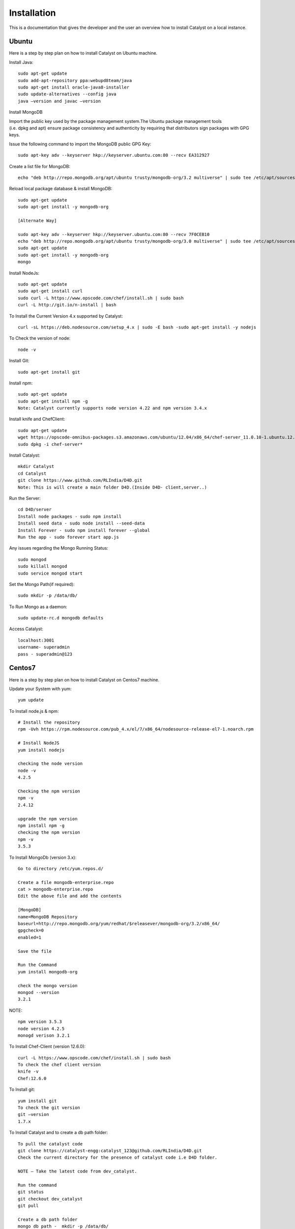.. _install-Catalyst:

Installation
============

This is a documentation that gives the developer and the user an overview how to install Catalyst on a local instance.

Ubuntu
^^^^^^

Here is a step by step plan on how to install Catalyst on Ubuntu machine.

Install Java::

    sudo apt-get update
    sudo add-apt-repository ppa:webupd8team/java
    sudo apt-get install oracle-java8-installer
    sudo update-alternatives --config java
    java –version and javac –version


Install MongoDB

Import the public key used by the package management system.The Ubuntu package management tools (i.e. dpkg and apt) ensure package consistency and authenticity by requiring that distributors sign packages with GPG keys. 

Issue the following command to import the MongoDB public GPG Key::

    sudo apt-key adv --keyserver hkp://keyserver.ubuntu.com:80 --recv EA312927

Create a list file for MongoDB::

    echo "deb http://repo.mongodb.org/apt/ubuntu trusty/mongodb-org/3.2 multiverse" | sudo tee /etc/apt/sources.list.d/mongodb-org-3.2.list

Reload local package database & install MongoDB::

    sudo apt-get update
    sudo apt-get install -y mongodb-org

    [Alternate Way]

    sudo apt-key adv --keyserver hkp://keyserver.ubuntu.com:80 --recv 7F0CEB10
    echo "deb http://repo.mongodb.org/apt/ubuntu trusty/mongodb-org/3.0 multiverse" | sudo tee /etc/apt/sources.list.d/mongodb-org-3.0.list
    sudo apt-get update
    sudo apt-get install -y mongodb-org
    mongo

Install NodeJs::

     sudo apt-get update
     sudo apt-get install curl
     sudo curl -L https://www.opscode.com/chef/install.sh | sudo bash
     curl -L http://git.io/n-install | bash

To Install the Current Version 4.x supported by Catalyst::

    curl -sL https://deb.nodesource.com/setup_4.x | sudo -E bash -sudo apt-get install -y nodejs

To Check the version of node::

    node -v

Install Git::

    sudo apt-get install git

Install npm::
    
    sudo apt-get update 
    sudo apt-get install npm -g
    Note: Catalyst currently supports node version 4.22 and npm version 3.4.x

Install knife and ChefClient::

    sudo apt-get update
    wget https://opscode-omnibus-packages.s3.amazonaws.com/ubuntu/12.04/x86_64/chef-server_11.0.10-1.ubuntu.12.04_amd64.deb
    sudo dpkg -i chef-server*

Install Catalyst::

    mkdir Catalyst
    cd Catalyst
    git clone https://www.github.com/RLIndia/D4D.git
    Note: This is will create a main folder D4D.(Inside D4D- client,server..)

Run the Server::

    cd D4D/server
    Install node packages - sudo npm install
    Install seed data - sudo node install --seed-data 
    Install Forever - sudo npm install forever --global
    Run the app - sudo forever start app.js

Any issues regarding the Mongo Running Status::

    sudo mongod
    sudo killall mongod
    sudo service mongod start

Set the Mongo Path(if required)::

    sudo mkdir -p /data/db/ 

To Run Mongo as a daemon::

    sudo update-rc.d mongodb defaults

Access Catalyst::
    
    localhost:3001
    username- superadmin
    pass - superadmin@123


Centos7
^^^^^^^

Here is a step by step plan on how to install Catalyst on Centos7 machine.

Update your System with yum::

    yum update



To Install node.js & npm::


    # Install the repository
    rpm -Uvh https://rpm.nodesource.com/pub_4.x/el/7/x86_64/nodesource-release-el7-1.noarch.rpm

    # Install NodeJS
    yum install nodejs

    checking the node version
    node -v
    4.2.5

    Checking the npm version 
    npm -v
    2.4.12

    upgrade the npm version
    npm install npm -g
    checking the npm version
    npm -v
    3.5.3 




To Install MongoDb (version 3.x)::

    Go to directory /etc/yum.repos.d/

    Create a file mongodb-enterprise.repo
    cat > mongodb-enterprise.repo
    Edit the above file and add the contents

    [MongoDB]
    name=MongoDB Repository
    baseurl=http://repo.mongodb.org/yum/redhat/$releasever/mongodb-org/3.2/x86_64/
    gpgcheck=0
    enabled=1

    Save the file 

    Run the Command 
    yum install mongodb-org

    check the mongo version
    mongod --version
    3.2.1
    

NOTE::

             npm version 3.5.3
             node version 4.2.5
             monogd verison 3.2.1




To Install Chef-Client (version 12.6.0)::
    

    curl -L https://www.opscode.com/chef/install.sh | sudo bash
    To check the chef client version
    knife -v
    Chef:12.6.0



To Install git::

    yum install git
    To check the git version
    git –version
    1.7.x



To Install Catalyst and to create a db path folder::

    To pull the catalyst code
    git clone https://catalyst-engg:catalyst_123@github.com/RLIndia/D4D.git
    Check the current directory for the presence of catalyst code i.e D4D folder.
    
    NOTE – Take the latest code from dev_catalyst.

    Run the command
    git status
    git checkout dev_catalyst
    git pull

    Create a db path folder
    mongo db path -  mkdir -p /data/db/

    Go to cd D4D/server
    npm install



To Install gcc library::
 
    yum install gcc-g++


To Install the seed data::

    node install --seed-data


To Start the Application::

    Run (node app) to start your application.
    npm install forever –g
    node start app.js


To run the apllication forever::

    forever start app.js



Access Catalyst::

    localhost:3001
    username- superadmin
    pass - superadmin@123